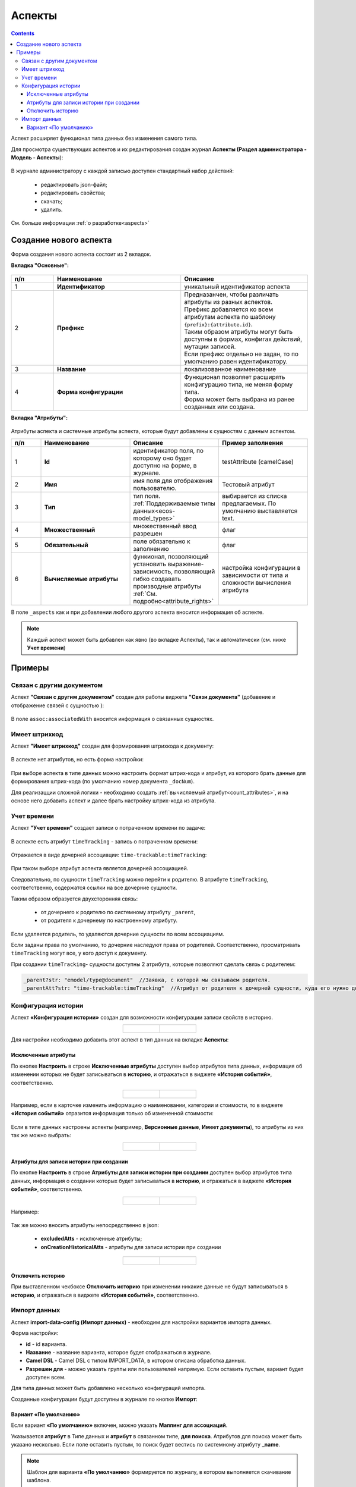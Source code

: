 .. _aspects_user:

Аспекты
=========

.. contents::
	:depth: 3

Аспект  расширяет функционал типа данных без изменения самого типа.

Для просмотра существующих аспектов и их редактирования создан журнал **Аспекты (Раздел администратора - Модель - Аспекты**):

 .. image:: _static/aspects/aspects_1.png
       :width: 600
       :align: center

В журнале администратору с каждой записью доступен стандартный набор действий:

  - редактировать json-файл;
  - редактировать свойства;
  - скачать;
  - удалить.

См. больше информации :ref:`о разработке<aspects>`

Создание нового аспекта
-------------------------

Форма создания нового аспекта состоит из 2 вкладок.

**Вкладка "Основные":**

 .. image:: _static/aspects/aspects_2.png
       :width: 600
       :align: center

.. list-table:: 
      :widths: 10 30 30
      :header-rows: 1
      :align: center
      :class: tight-table 

      * - п/п
        - Наименование
        - Описание
      * - 1
        - **Идентификатор**
        - уникальный идентификатор аспекта
      * - 2
        - **Префикс**
        - | Предназанчен, чтобы различать атрибуты из разных аспектов.
          | Префикс добавляется ко всем атрибутам аспекта по шаблону ``{prefix}:{attribute.id}``. 
          | Таким образом атрибуты могут быть доступны в формах, конфигах действий, мутации записей.
          | Если префикс отдельно не задан, то по умолчанию равен идентификатору.
      * - 3
        - **Название**
        - локализованное наименование
      * - 4
        - **Форма конфигурации**
        - | Функционал позволяет расширять конфигурацию типа, не меняя форму типа.
          | Форма может быть выбрана из ранее созданных или создана.

**Вкладка "Атрибуты":**

 .. image:: _static/aspects/aspects_3.png
       :width: 600
       :align: center

Атрибуты аспекта и системные атрибуты аспекта, которые будут добавлены к сущностям с данным аспектом.

.. list-table:: 
      :widths: 10 30 30 30
      :header-rows: 1
      :align: center
      :class: tight-table 

      * - п/п
        - Наименование
        - Описание
        - Пример заполнения
      * - 1
        - **Id**
        - идентификатор поля, по которому оно будет доступно на форме, в журнале.
        - testAttribute (camelCase)
      * - 2
        - **Имя**
        - имя поля для отображения пользователю.
        - Тестовый атрибут
      * - 3
        - **Тип**
        - тип поля. :ref:`Поддерживаемые типы данных<ecos-model_types>`
        - выбирается из списка предлагаемых. По умолчанию выставляется text.
      * - 4
        - **Множественный**
        - множественный ввод разрешен
        - флаг
      * - 5
        - **Обязательный**
        - поле обязательно к заполнению
        - флаг
      * - 6
        - **Вычисляемые атрибуты**
        - функионал, позволяющий установить выражение-зависимость, позволяющий гибко создавать производные атрибуты :ref:`См. подробно<attribute_rights>`
        - настройка конфигурации в зависимости от типа и сложности вычисления атрибута

В поле ``_aspects`` как и при добавлении любого другого аспекта вносится информация об аспекте.

 .. image:: _static/aspects/aspects_4.png
       :width: 600
       :align: center

.. note::

  Каждый аспект может быть добавлен как явно (во вкладке Аспекты), так и автоматически (см. ниже **Учет времени**)

Примеры
--------

Связан с другим документом
~~~~~~~~~~~~~~~~~~~~~~~~~~~~

Аспект **"Связан с другим документом"** создан для работы виджета **"Связи документа"** (добавение и отображение связей с сущностью ):

 .. image:: _static/aspects/associated_1.png
       :width: 600
       :align: center

В поле ``assoc:associatedWith`` вносится информация о связанных сущностях.


 .. image:: _static/aspects/associated_2.png
       :width: 600
       :align: center

Имеет штрихкод
~~~~~~~~~~~~~~~

.. _barcode_aspect:

Аспект **"Имеет штрихкод"** создан для формирования штрихкода к документу:

 .. image:: _static/aspects/barcode_1.png
       :width: 600
       :align: center

В аспекте нет атрибутов, но есть форма настройки:

 .. image:: _static/aspects/barcode_2.png
       :width: 400
       :align: center

При выборе аспекта в типе данных можно настроить формат штрих-кода и атрибут, из которого брать данные для формирования штрих-кода (по умолчанию номер документа ``_docNum``).

Для реализацции сложной логики - необходимо создать :ref:`вычисляемый атрибут<count_attributes>`, и на основе него добавить аспект и далее брать настройку штрих-кода из атрибута.

Учет времени
~~~~~~~~~~~~~~

.. _time-trackable_aspect:

Аспект **"Учет времени"** создает записи о потраченном времени по задаче:

 .. image:: _static/aspects/time_trackable_1.png
       :width: 600
       :align: center

В аспекте есть атрибут ``timeTracking`` - запись о потраченном времени:

 .. image:: _static/aspects/time_trackable_2.png
       :width: 500
       :align: center

Отражается в виде дочерней ассоциации: ``time-trackable:timeTracking``:

 .. image:: _static/aspects/time_trackable_3.png
       :width: 500
       :align: center

При таком выборе атрибут аспекта является дочерней ассоциацией.

Следовательно, по сущности ``timeTracking`` можно перейти к родителю. В атрибуте ``timeTracking``, соответственно, содержатся ссылки на все дочерние сущности. 

Таким образом образуется двухсторонняя связь: 

  - от дочернего к родителю по системному атрибуту ``_parent``, 
  - от родителя к дочернему по настроенному атрибуту.

Если удаляется родитель, то удаляются дочерние сущности по всем ассоциациям. 

Если заданы права по умолчанию, то дочерние наследуют права от родителей. Соответственно, просматривать ``timeTracking`` могут все, у кого доступ к документу.

При создании ``timeTracking``- сущности доступны  2 атрибута, которые позволяют сделать связь с родителем:

.. code-block::

  _parent?str: "emodel/type@document"  //Заявка, с которой мы связываем родителя.
  _parentAtt?str: "time-trackable:timeTracking"  //Атрибут от родителя к дочерней сущности, куда его нужно добавить.

Конфигурация истории
~~~~~~~~~~~~~~~~~~~~~~~

.. _history-config_aspect:

Аспект **«Конфигурация истории»** создан для возможности конфигурации записи свойств в историю.

.. list-table::
      :widths: 20 20
      :align: center

      * - |

            .. image:: _static/aspects/history-config_08.png
                  :width: 600
                  :align: center

        - |

            .. image:: _static/aspects/history-config_07.png
                  :width: 600
                  :align: center


Для настройки необходимо добавить этот аспект в тип данных на вкладке **Аспекты**:

 .. image:: _static/aspects/history-config_01.png
       :width: 600
       :align: center

Исключенные атрибуты
"""""""""""""""""""""

По кнопке **Настроить** в строке **Исключенные атрибуты** доступен выбор атрибутов типа данных, информация об изменении которых не будет записываться в **историю**, и отражаться в виджете **«История событий»**, соответственно.

.. list-table::
      :widths: 20 20
      :align: center

      * - |

            .. image:: _static/aspects/history-config_02.png
                  :width: 400
                  :align: center

        - |

            .. image:: _static/aspects/history-config_03.png
                  :width: 400
                  :align: center

Например, если в карточке изменить информацию о наименовании, категории и стоимости, то в виджете **«История событий»** отразится информация только об измененной стоимости:

 .. image:: _static/aspects/history-config_04.png
       :width: 600
       :align: center

Если в типе данных настроены аспекты (например, **Версионные данные**, **Имеет документы**), то атрибуты из них так же можно выбрать: 

.. list-table::
      :widths: 20 20
      :align: center

      * - |

            .. image:: _static/aspects/history-config_09.png
                  :width: 400
                  :align: center

        - |

            .. image:: _static/aspects/history-config_10.png
                  :width: 400
                  :align: center


Атрибуты для записи истории при создании
""""""""""""""""""""""""""""""""""""""""""

По кнопке **Настроить** в строке **Атрибуты для записи истории при создании** доступен выбор атрибутов типа данных, информация о создании которых будет записываться в **историю**, и отражаться в виджете **«История событий»**, соответственно.

.. list-table::
      :widths: 20 20
      :align: center

      * - |

            .. image:: _static/aspects/history-config_12.png
                  :width: 400
                  :align: center

        - |

            .. image:: _static/aspects/history-config_13.png
                  :width: 400
                  :align: center

Например:

 .. image:: _static/aspects/history-config_14.png
       :width: 600
       :align: center


Так же можно вносить атрибуты непосредственно в json:

  - **excludedAtts** - исключенные атрибуты;
  - **onCreationHistoricalAtts** - атрибуты для записи истории при создании

.. list-table::
      :widths: 20 20
      :align: center

      * - |

            .. image:: _static/aspects/history-config_05.png
                  :width: 600
                  :align: center

        - |

            .. image:: _static/aspects/history-config_06.png
                  :width: 600
                  :align: center


Отключить историю
""""""""""""""""""

.. image:: _static/aspects/history-config_11.png
      :width: 400
      :align: center


При выставленном чекбоксе **Отключить историю** при изменении никакие данные не будут записываться в **историю**, и отражаться в виджете **«История событий»**, соответственно.

Импорт данных
~~~~~~~~~~~~~~~

.. _import-data-config_aspect:

Аспект **import-data-config (Импорт данных)** - необходим для настройки вариантов импорта данных.

.. image:: _static/aspects/import-data-config_01.png
      :width: 600
      :align: center

Форма настройки:

.. image:: _static/aspects/import-data-config_02.png
      :width: 600
      :align: center

* **id** - id варианта.
* **Название** - название варианта, которое будет отображаться в журнале.
* **Camel DSL** - Camel DSL с типом IMPORT_DATA, в котором описана обработка данных.
* **Разрешен для** - можно указать группы или пользователей напрямую. Если оставить пустым, вариант будет доступен всем.

Для типа данных может быть добавлено несколько конфигураций импорта.

Созданные конфигурации будут доступны в журнале по кнопке **Импорт**:

.. image:: _static/aspects/import-data-config_03.png
      :width: 600
      :align: center

Вариант «По умолчанию»
"""""""""""""""""""""""""

.. image:: _static/aspects/import-data-config_04.png
      :width: 600
      :align: center

Если вариант **«По умолчанию»** включен, можно указать **Маппинг для ассоциаций**.

Указывается **атрибут** в Типе данных и **атрибут** в связанном типе, **для поиска**. Атрибутов для поиска может быть указано несколько.
Если поле оставить пустым, то поиск будет вестись по системному атрибуту **_name**.

.. note:: 

      Шаблон для варианта **«По умолчанию»** формируется по журналу, в котором выполняется скачивание шаблона.

      Если в типе присутствуют обязательные атрибуты, которых не в журнале, они будут добавлены в конец столбцов в шаблоне.

      В шаблон не выгружаются системные, вычисляемые (созданные и в типе данных, и в журнале), вложенные поля.

Для варианта **«По умолчанию»** добавлен универсальный CamelDSL **default-import-data**. 
